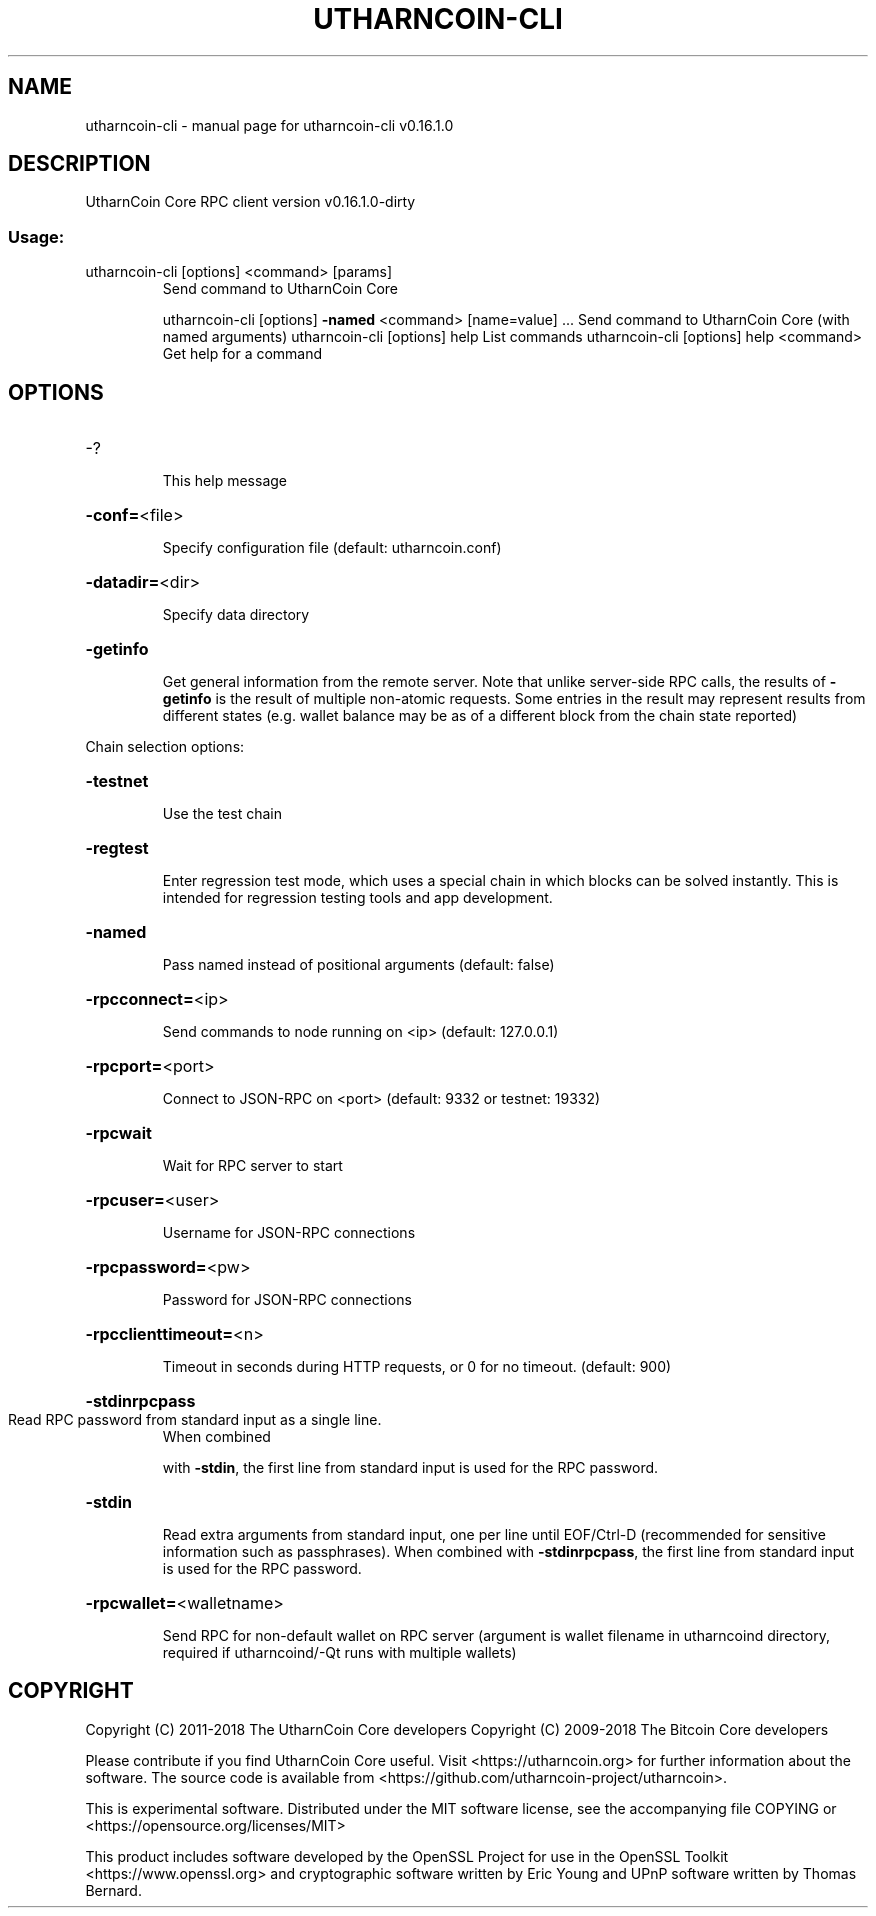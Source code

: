 .\" DO NOT MODIFY THIS FILE!  It was generated by help2man 1.47.3.
.TH UTHARNCOIN-CLI "1" "June 2018" "utharncoin-cli v0.16.1.0" "User Commands"
.SH NAME
utharncoin-cli \- manual page for utharncoin-cli v0.16.1.0
.SH DESCRIPTION
UtharnCoin Core RPC client version v0.16.1.0\-dirty
.SS "Usage:"
.TP
utharncoin\-cli [options] <command> [params]
Send command to UtharnCoin Core
.IP
utharncoin\-cli [options] \fB\-named\fR <command> [name=value] ... Send command to UtharnCoin Core (with named arguments)
utharncoin\-cli [options] help                List commands
utharncoin\-cli [options] help <command>      Get help for a command
.SH OPTIONS
.HP
\-?
.IP
This help message
.HP
\fB\-conf=\fR<file>
.IP
Specify configuration file (default: utharncoin.conf)
.HP
\fB\-datadir=\fR<dir>
.IP
Specify data directory
.HP
\fB\-getinfo\fR
.IP
Get general information from the remote server. Note that unlike
server\-side RPC calls, the results of \fB\-getinfo\fR is the result of
multiple non\-atomic requests. Some entries in the result may
represent results from different states (e.g. wallet balance may
be as of a different block from the chain state reported)
.PP
Chain selection options:
.HP
\fB\-testnet\fR
.IP
Use the test chain
.HP
\fB\-regtest\fR
.IP
Enter regression test mode, which uses a special chain in which blocks
can be solved instantly. This is intended for regression testing
tools and app development.
.HP
\fB\-named\fR
.IP
Pass named instead of positional arguments (default: false)
.HP
\fB\-rpcconnect=\fR<ip>
.IP
Send commands to node running on <ip> (default: 127.0.0.1)
.HP
\fB\-rpcport=\fR<port>
.IP
Connect to JSON\-RPC on <port> (default: 9332 or testnet: 19332)
.HP
\fB\-rpcwait\fR
.IP
Wait for RPC server to start
.HP
\fB\-rpcuser=\fR<user>
.IP
Username for JSON\-RPC connections
.HP
\fB\-rpcpassword=\fR<pw>
.IP
Password for JSON\-RPC connections
.HP
\fB\-rpcclienttimeout=\fR<n>
.IP
Timeout in seconds during HTTP requests, or 0 for no timeout. (default:
900)
.HP
\fB\-stdinrpcpass\fR
.TP
Read RPC password from standard input as a single line.
When combined
.IP
with \fB\-stdin\fR, the first line from standard input is used for the
RPC password.
.HP
\fB\-stdin\fR
.IP
Read extra arguments from standard input, one per line until EOF/Ctrl\-D
(recommended for sensitive information such as passphrases).
When combined with \fB\-stdinrpcpass\fR, the first line from standard
input is used for the RPC password.
.HP
\fB\-rpcwallet=\fR<walletname>
.IP
Send RPC for non\-default wallet on RPC server (argument is wallet
filename in utharncoind directory, required if utharncoind/\-Qt runs
with multiple wallets)
.SH COPYRIGHT
Copyright (C) 2011-2018 The UtharnCoin Core developers
Copyright (C) 2009-2018 The Bitcoin Core developers

Please contribute if you find UtharnCoin Core useful. Visit
<https://utharncoin.org> for further information about the software.
The source code is available from
<https://github.com/utharncoin-project/utharncoin>.

This is experimental software.
Distributed under the MIT software license, see the accompanying file COPYING
or <https://opensource.org/licenses/MIT>

This product includes software developed by the OpenSSL Project for use in the
OpenSSL Toolkit <https://www.openssl.org> and cryptographic software written by
Eric Young and UPnP software written by Thomas Bernard.
